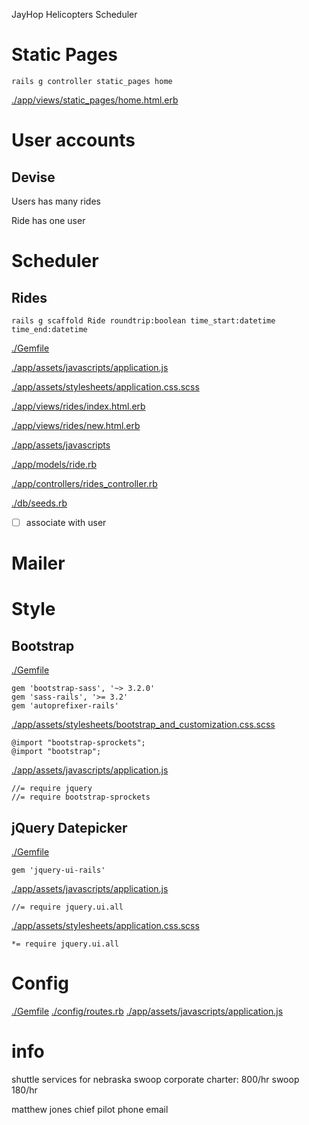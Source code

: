 JayHop Helicopters 
Scheduler

* Static Pages
  
  : rails g controller static_pages home

  [[./app/views/static_pages/home.html.erb]]

* User accounts

** Devise

   Users has many rides

   Ride has one user

* Scheduler

** Rides

  : rails g scaffold Ride roundtrip:boolean time_start:datetime time_end:datetime 

  [[./Gemfile]]

  [[./app/assets/javascripts/application.js]]

  [[./app/assets/stylesheets/application.css.scss]]

  [[./app/views/rides/index.html.erb]]

  [[./app/views/rides/new.html.erb]]

  [[./app/assets/javascripts]]

  [[./app/models/ride.rb]]

  [[./app/controllers/rides_controller.rb]]

  [[./db/seeds.rb]]

  - [ ] associate with user

* Mailer
* Style

** Bootstrap

   [[./Gemfile]]

  : gem 'bootstrap-sass', '~> 3.2.0'
  : gem 'sass-rails', '>= 3.2'
  : gem 'autoprefixer-rails'
  
   [[./app/assets/stylesheets/bootstrap_and_customization.css.scss]]

  : @import "bootstrap-sprockets";
  : @import "bootstrap";

   [[./app/assets/javascripts/application.js]]

  : //= require jquery
  : //= require bootstrap-sprockets


** jQuery Datepicker

   [[./Gemfile]]

  : gem 'jquery-ui-rails'

   [[./app/assets/javascripts/application.js]]

  : //= require jquery.ui.all

   [[./app/assets/stylesheets/application.css.scss]]

  : *= require jquery.ui.all

* Config

  [[./Gemfile]]
  [[./config/routes.rb]]
  [[./app/assets/javascripts/application.js]]

* info

  shuttle services for nebraska swoop
  corporate charter: 800/hr
  swoop 180/hr

  matthew jones chief pilot
  phone
  email
